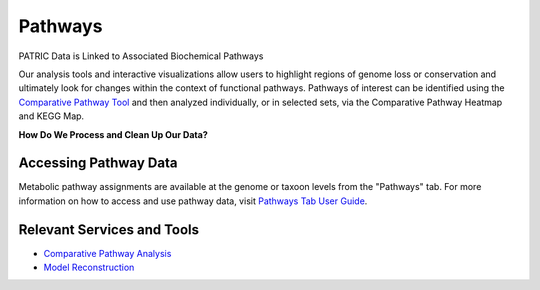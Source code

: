 Pathways
========

PATRIC Data is Linked to Associated Biochemical Pathways

Our analysis tools and interactive visualizations allow users to highlight regions of genome loss or conservation and ultimately look for changes within the context of functional pathways. Pathways of interest can be identified using the `Comparative Pathway Tool <http://docs.patricbrc.org/user_guides/organisms_taxon/pathways.html>`_ and then analyzed individually, or in selected sets, via the Comparative Pathway Heatmap and KEGG Map.

**How Do We Process and Clean Up Our Data?**

.. image:: images/pathways.jpg
   :alt: Pathways Chart
   
Accessing Pathway Data
----------------------

Metabolic pathway assignments are available at the genome or taxoon levels from the "Pathways" tab. For more information on how to access and use pathway data, visit `Pathways Tab User Guide <https://docs.patricbrc.org/user_guides/organisms_taxon/pathways.html>`_.


Relevant Services and Tools
---------------------------

- `Comparative Pathway Analysis <https://patricbrc.org/app/ComparativePathway>`_
- `Model Reconstruction <https://patricbrc.org/app/Reconstruct>`_
